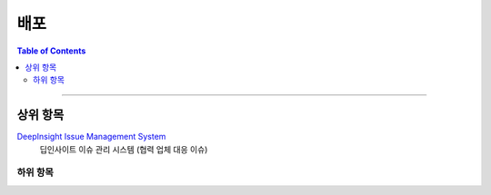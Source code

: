 *********************************
배포
*********************************

.. contents:: Table of Contents

---------

상위 항목
========

`DeepInsight Issue Management System <http://220.78.49.161:8084/>`__
    딥인사이트 이슈 관리 시스템 (협력 업체 대응 이슈)


하위 항목
--------